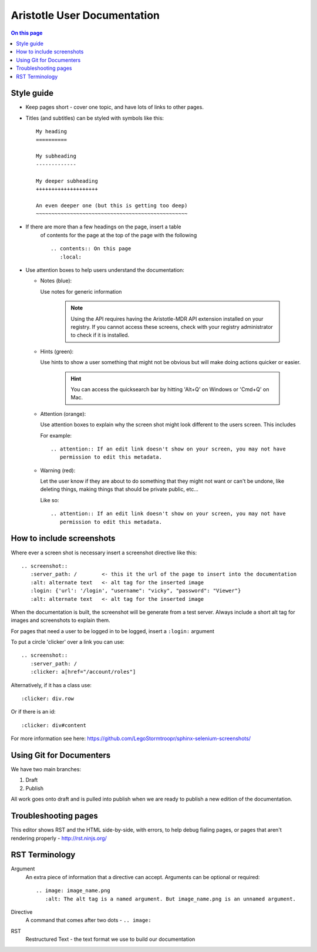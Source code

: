 Aristotle User Documentation
============================

.. contents:: On this page
   :local:

Style guide
-----------

* Keep pages short - cover one topic, and have lots of links to other pages.

* Titles (and subtitles) can be styled with symbols like this::

    My heading
    ==========
    
    My subheading
    -------------
    
    My deeper subheading
    ++++++++++++++++++++
    
    An even deeper one (but this is getting too deep)
    ~~~~~~~~~~~~~~~~~~~~~~~~~~~~~~~~~~~~~~~~~~~~~~~~~

* If there are more than a few headings on the page, insert a table
    of contents for the page at the top of the page with the following ::

      .. contents:: On this page
         :local:
    

* Use attention boxes to help users understand the documentation:

  - Notes (blue):
 
    Use notes for generic information
 
        .. note::
           Using the API requires having the Aristotle-MDR API extension installed on your registry.
           If you cannot access these screens, check with your registry administrator to check
           if it is installed.


  - Hints (green):

    Use hints to show a user something that might not be obvious but will make doing actions
    quicker or easier.

        .. hint::
           You can access the quicksearch bar by hitting 'Alt+Q' on Windows or 'Cmd+Q'
           on Mac.

  - Attention (orange):
    
    Use attention boxes to explain why the screen shot might look
    different to the users screen. This includes 
    
    For example::
   
   
       .. attention:: If an edit link doesn't show on your screen, you may not have 
          permission to edit this metadata.

  - Warning (red):

    Let the user know if they are about to do something that they might not want or can't
    be undone, like deleting things, making things that should be private public, etc...

    Like so::
        
       .. attention:: If an edit link doesn't show on your screen, you may not have 
          permission to edit this metadata.

How to include screenshots
--------------------------

Where ever a screen shot is necessary insert a screenshot directive like this::

    .. screenshot::
       :server_path: /        <- this it the url of the page to insert into the documentation
       :alt: alternate text   <- alt tag for the inserted image
       :login: {'url': '/login', "username": "vicky", "password": "Viewer"}
       :alt: alternate text   <- alt tag for the inserted image

When the documentation is built, the screenshot will be generate from a test server.
Always include a short alt tag for images and screenshots to explain them.

For pages that need a user to be logged in to be logged, insert a ``:login:`` argument

To put a circle 'clicker' over a link you can use::

    .. screenshot::
       :server_path: /
       :clicker: a[href="/account/roles"]

Alternatively, if it has a class use::

       :clicker: div.row

Or if there is an id::

       :clicker: div#content

For more information see here: https://github.com/LegoStormtroopr/sphinx-selenium-screenshots/

Using Git for Documenters
-------------------------

We have two main branches:

1. Draft
2. Publish

All work goes onto draft and is pulled into publish when we are ready to publish a new edition
of the documentation.

Troubleshooting pages
---------------------

This editor shows RST and the HTML side-by-side, with errors, to help debug fialing pages, or pages that aren't rendering properly - 
http://rst.ninjs.org/

RST Terminology
---------------

Argument
    An extra piece of information that a directive can accept. Arguments can be optional or required::
    
      .. image: image_name.png
         :alt: The alt tag is a named argument. But image_name.png is an unnamed argument.

Directive
    A command that comes after two dots - ``.. image:``

RST
    Restructured Text - the text format we use to build our documentation
